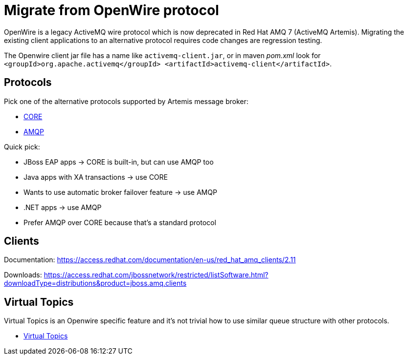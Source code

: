 = Migrate from OpenWire protocol

OpenWire is a legacy ActiveMQ wire protocol which is now deprecated in Red Hat AMQ 7 (ActiveMQ Artemis). Migrating the existing client applications to an alternative protocol requires code changes are regression testing.

The Openwire client jar file has a name like `activemq-client.jar`, or in maven _pom.xml_ look for `<groupId>org.apache.activemq</groupId> <artifactId>activemq-client</artifactId>`.

== Protocols

Pick one of the alternative protocols supported by Artemis message broker:

* link:core[CORE]
* link:amqp[AMQP]

Quick pick:

* JBoss EAP apps -> CORE is built-in, but can use AMQP too
* Java apps with XA transactions -> use CORE
* Wants to use automatic broker failover feature -> use AMQP
* .NET apps -> use AMQP
* Prefer AMQP over CORE because that's a standard protocol

== Clients

Documentation: https://access.redhat.com/documentation/en-us/red_hat_amq_clients/2.11

Downloads: https://access.redhat.com/jbossnetwork/restricted/listSoftware.html?downloadType=distributions&product=jboss.amq.clients

== Virtual Topics

Virtual Topics is an Openwire specific feature and it's not trivial how to use similar queue structure with other protocols.

* link:virtualtopics[Virtual Topics]